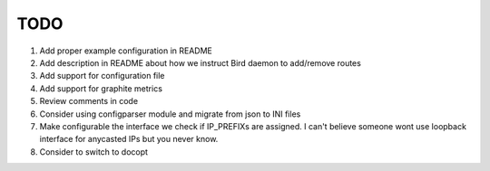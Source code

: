 TODO
====

#. Add proper example configuration in README

#. Add description in README about how we instruct Bird daemon to add/remove
   routes

#. Add support for configuration file

#. Add support for graphite metrics

#. Review comments in code

#. Consider using configparser module and migrate from json to INI files

#. Make configurable the interface we check if IP_PREFIXs are assigned. I can't
   believe someone wont use loopback interface for anycasted IPs but you never
   know.

#. Consider to switch to docopt
